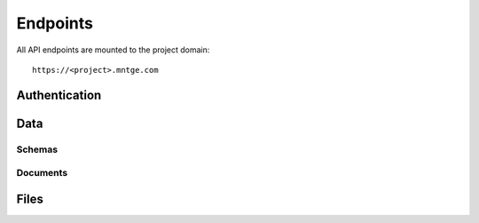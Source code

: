 =========
Endpoints
=========

All API endpoints are mounted to the project domain::

    https://<project>.mntge.com

Authentication
==============

.. http:post:: /api/v1/auth/

    Retrieve a users access token, which is required for other endpoints.

    :query username: User email address, supplied by the user
    :query password: Password, supplied by the user

    **Example Response**:

    .. sourcecode:: json

        {"data": {"token": "59e1d663-f19c-4330-9008-4c33208c9671"}}

    The token must be sent in the headers of other endpoints which require it::

        Authorization: Token 59e1d663-f19c-4330-9008-4c33208c9671


.. http:get:: /api/v1/auth/user/

    Get the current users information

    :reqheader Authorization: Access token to authorize the request


Data
====

Schemas
-------

.. http:get:: /api/v1/schemas/

    Get a list of all schemas

    :reqheader Authorization: Access token to authorize the request


.. http:get:: /api/v1/schemas/<str:schema>/

    Get a single schema

    :reqheader Authorization: Access token to authorize the request


Documents
---------

.. http:get:: /api/v1/schemas/<str:schema>/query/

    Create a new query cursor and return the first batch of results OR
    get a batch of results for the specified cursor.

    :query query: A JSON-encoded query descriptor
    :query cursor: A cursor descriptor representing a batch of documents
        in a query results set.

    A GET request must include

    :reqheader Authorization: Access token to authorize the request


.. http:post:: /api/v1/schemas/<str:schema>/query/

    Create a new query cursor. POST data must be a JSON query that conforms to
    the **query** parameter of the GET method.

    :reqheader Authorization: Access token to authorize the request


.. http:post:: /api/v1/schemas/<str:schema>/save/

    Batch create or update documents. The POST data must be one or many JSON
    objects that conform to the schema.

    :reqheader Authorization: Access token to authorize the request


.. http:get:: /api/v1/schemas/<str:schema>/<uuid:document_id>/

    Get the specified document.

    :reqheader Authorization: Access token to authorize the request


.. http:post:: /api/v1/schemas/<str:schema>/<uuid:document_id>/

    Replace the specified document. POST data must be a JSON document that
    conforms to the schema.

    :reqheader Authorization: Access token to authorize the request


.. http:delete:: /api/v1/schemas/<str:schema>/<uuid:document_id>/

    Delete a document.

    :reqheader Authorization: Access token to authorize the request


Files
=====

.. http:get:: /api/v1/files/

    List all files.


.. http:post:: /api/v1/files/

    Upload one or more files.

    :query file: One or more uploaded files


.. http:get:: /api/v1/files/<uuid:file_id>/

    Retrieve the information for a single file.


.. http:delete:: /api/v1/files/<uuid:file_id>/

    Delete a file

